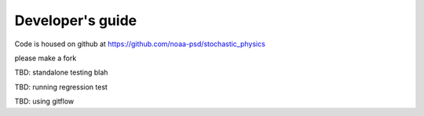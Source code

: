 Developer's guide
=================

Code is housed on github at https://github.com/noaa-psd/stochastic_physics

please make a fork

TBD:  standalone testing blah

TBD: running regression test

TBD: using gitflow

